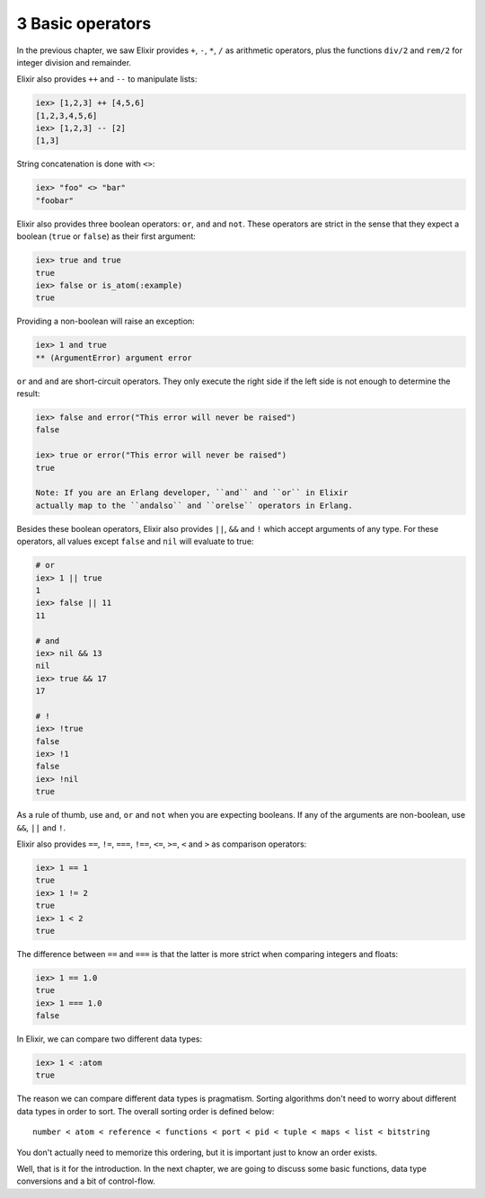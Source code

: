 3 Basic operators
==========================================================

.. contents:: :local:

In the previous chapter, we saw Elixir provides ``+``, ``-``, ``*``,
``/`` as arithmetic operators, plus the functions ``div/2`` and
``rem/2`` for integer division and remainder.

Elixir also provides ``++`` and ``--`` to manipulate lists:

.. code:: iex

    iex> [1,2,3] ++ [4,5,6]
    [1,2,3,4,5,6]
    iex> [1,2,3] -- [2]
    [1,3]

String concatenation is done with ``<>``:

.. code:: iex

    iex> "foo" <> "bar"
    "foobar"

Elixir also provides three boolean operators: ``or``, ``and`` and
``not``. These operators are strict in the sense that they expect a
boolean (``true`` or ``false``) as their first argument:

.. code:: iex

    iex> true and true
    true
    iex> false or is_atom(:example)
    true

Providing a non-boolean will raise an exception:

.. code:: iex

    iex> 1 and true
    ** (ArgumentError) argument error

``or`` and ``and`` are short-circuit operators. They only execute the
right side if the left side is not enough to determine the result:

.. code:: iex

    iex> false and error("This error will never be raised")
    false

    iex> true or error("This error will never be raised")
    true

    Note: If you are an Erlang developer, ``and`` and ``or`` in Elixir
    actually map to the ``andalso`` and ``orelse`` operators in Erlang.

Besides these boolean operators, Elixir also provides ``||``, ``&&`` and
``!`` which accept arguments of any type. For these operators, all
values except ``false`` and ``nil`` will evaluate to true:

.. code:: iex

    # or
    iex> 1 || true
    1
    iex> false || 11
    11

    # and
    iex> nil && 13
    nil
    iex> true && 17
    17

    # !
    iex> !true
    false
    iex> !1
    false
    iex> !nil
    true

As a rule of thumb, use ``and``, ``or`` and ``not`` when you are
expecting booleans. If any of the arguments are non-boolean, use ``&&``,
``||`` and ``!``.

Elixir also provides ``==``, ``!=``, ``===``, ``!==``, ``<=``, ``>=``,
``<`` and ``>`` as comparison operators:

.. code:: iex

    iex> 1 == 1
    true
    iex> 1 != 2
    true
    iex> 1 < 2
    true

The difference between ``==`` and ``===`` is that the latter is more
strict when comparing integers and floats:

.. code:: iex

    iex> 1 == 1.0
    true
    iex> 1 === 1.0
    false

In Elixir, we can compare two different data types:

.. code:: iex

    iex> 1 < :atom
    true

The reason we can compare different data types is pragmatism. Sorting
algorithms don't need to worry about different data types in order to
sort. The overall sorting order is defined below:

::

    number < atom < reference < functions < port < pid < tuple < maps < list < bitstring

You don't actually need to memorize this ordering, but it is important
just to know an order exists.

Well, that is it for the introduction. In the next chapter, we are going
to discuss some basic functions, data type conversions and a bit of
control-flow.

